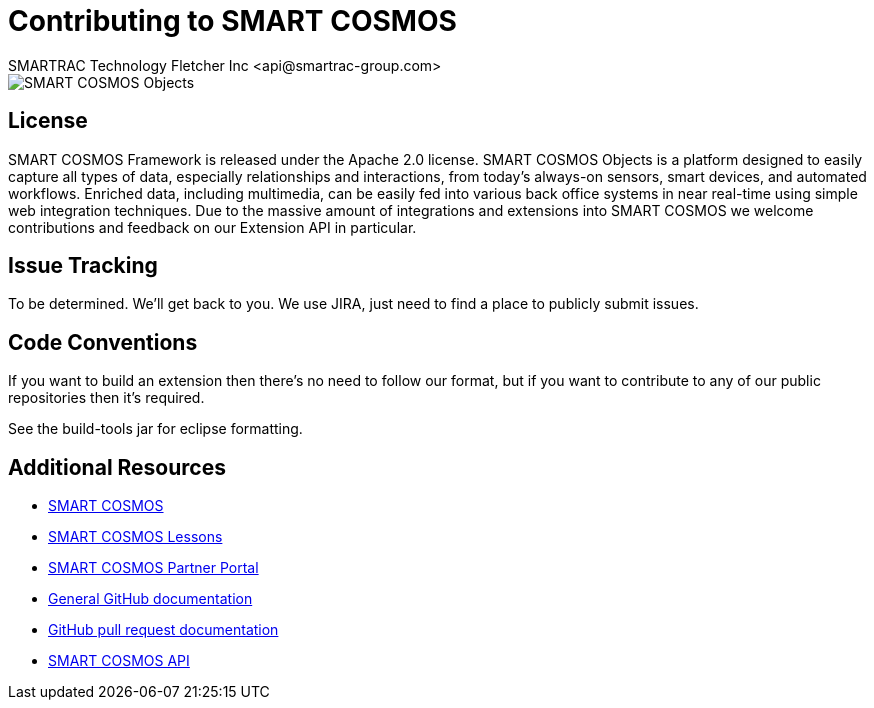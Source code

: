 = Contributing to SMART COSMOS
SMARTRAC Technology Fletcher Inc <api@smartrac-group.com>

image::http://smartractechnology.github.io/smartcosmos-sdk-java/images/smart-cosmos-250px-wide.png[SMART COSMOS Objects]

== License
SMART COSMOS Framework is released under the Apache 2.0 license.  SMART COSMOS Objects is a platform designed to easily capture all types of data, especially relationships and interactions, from today's always-on sensors, smart devices, and automated workflows. Enriched data, including multimedia, can be easily fed into various back office systems in near real-time using simple web integration techniques.  Due to the massive amount of integrations and extensions into SMART COSMOS we welcome contributions and feedback on our Extension API in particular.

== Issue Tracking

To be determined.  We'll get back to you.  We use JIRA, just need to find a place to publicly submit issues.

== Code Conventions

If you want to build an extension then there's no need to follow our format, but if you want to contribute to any of our public repositories then it's required.

See the build-tools jar for eclipse formatting.

== Additional Resources
* http://www.smart-cosmos.com[SMART COSMOS]
* http://lessons.smart-cosmos.com[SMART COSMOS Lessons]
* http://partner.smart-cosmos.com/[SMART COSMOS Partner Portal]
* http://help.github.com/[General GitHub documentation]
* http://help.github.com/send-pull-requests/[GitHub pull request documentation]
* https://api.smartcosmos.net[SMART COSMOS API]
